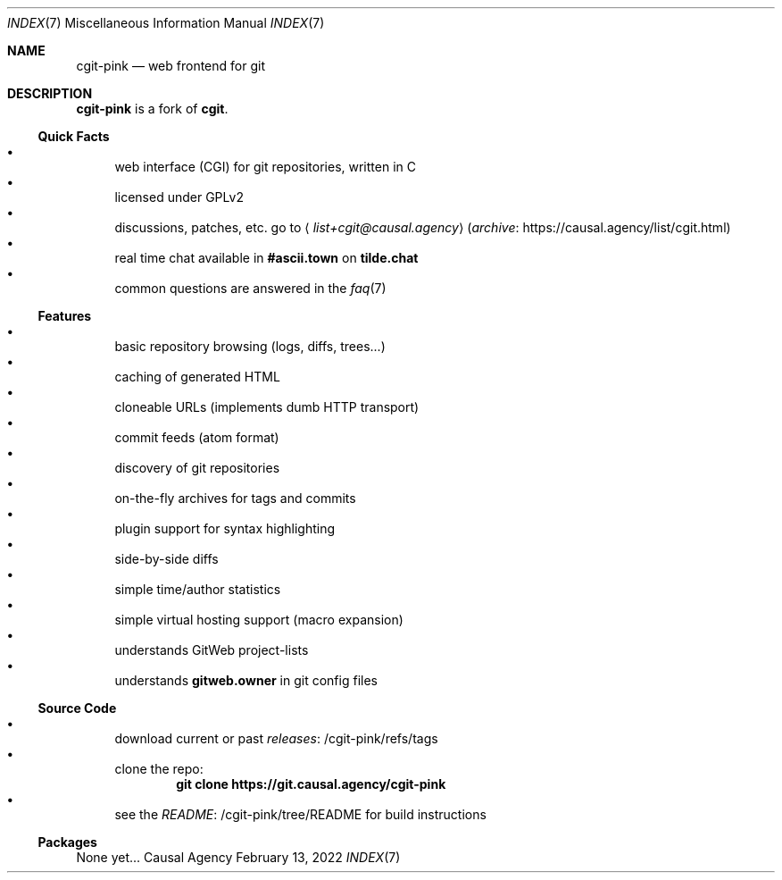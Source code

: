 .Dd February 13, 2022
.Dt INDEX 7
.Os "Causal Agency"
.
.Sh NAME
.Nm cgit-pink
.Nd web frontend for git
.
.Sh DESCRIPTION
.Nm
is a fork of
.Nm cgit .
.
.Ss Quick Facts
.Bl -bullet -compact
.It
web interface (CGI) for git repositories, written in C
.It
licensed under GPLv2
.It
discussions, patches, etc. go to
.Aq Mt list+cgit@causal.agency
.Pq Lk https://causal.agency/list/cgit.html archive
.It
real time chat available in
.Li #ascii.town
on
.Li tilde.chat
.It
common questions are answered in the
.Xr faq 7
.El
.
.Ss Features
.Bl -bullet -compact
.It
basic repository browsing (logs, diffs, trees...)
.It
caching of generated HTML
.It
cloneable URLs (implements dumb HTTP transport)
.It
commit feeds (atom format)
.It
discovery of git repositories
.It
on-the-fly archives for tags and commits
.It
plugin support for syntax highlighting
.It
side-by-side diffs
.It
simple time/author statistics
.It
simple virtual hosting support (macro expansion)
.It
understands GitWeb project-lists
.It
understands
.Cm gitweb.owner
in git config files
.El
.
.Ss Source Code
.Bl -bullet -compact
.It
download current or past
.Lk /cgit-pink/refs/tags releases
.It
clone the repo:
.Dl git clone https://git.causal.agency/cgit-pink
.It
see the
.Lk /cgit-pink/tree/README README
for build instructions
.El
.
.Ss Packages
None yet...
